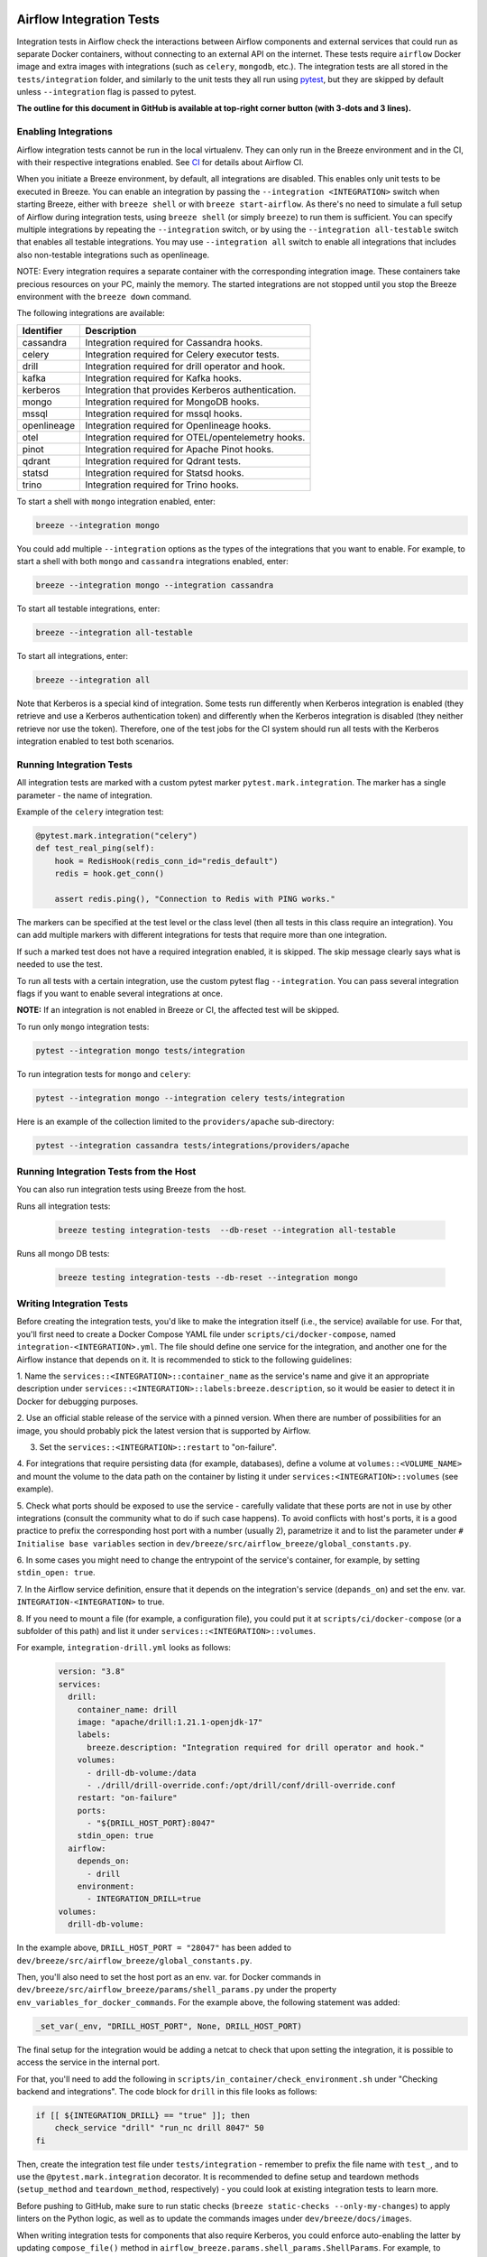  .. Licensed to the Apache Software Foundation (ASF) under one
    or more contributor license agreements.  See the NOTICE file
    distributed with this work for additional information
    regarding copyright ownership.  The ASF licenses this file
    to you under the Apache License, Version 2.0 (the
    "License"); you may not use this file except in compliance
    with the License.  You may obtain a copy of the License at

 ..   http://www.apache.org/licenses/LICENSE-2.0

 .. Unless required by applicable law or agreed to in writing,
    software distributed under the License is distributed on an
    "AS IS" BASIS, WITHOUT WARRANTIES OR CONDITIONS OF ANY
    KIND, either express or implied.  See the License for the
    specific language governing permissions and limitations
    under the License.

Airflow Integration Tests
=========================

Integration tests in Airflow check the interactions between Airflow components and external services
that could run as separate Docker containers, without connecting to an external API on the internet.
These tests require ``airflow`` Docker image and extra images with integrations (such as ``celery``, ``mongodb``, etc.).
The integration tests are all stored in the ``tests/integration`` folder, and similarly to the unit tests they all run
using `pytest <http://doc.pytest.org/en/latest/>`_, but they are skipped by default unless ``--integration`` flag is passed to pytest.

**The outline for this document in GitHub is available at top-right corner button (with 3-dots and 3 lines).**

Enabling Integrations
---------------------

Airflow integration tests cannot be run in the local virtualenv. They can only run in the Breeze
environment and in the CI, with their respective integrations enabled. See `CI <../../dev/breeze/doc/ci/README.md>`_ for
details about Airflow CI.

When you initiate a Breeze environment, by default, all integrations are disabled. This enables only unit tests
to be executed in Breeze. You can enable an integration by passing the ``--integration <INTEGRATION>``
switch when starting Breeze, either with ``breeze shell`` or with ``breeze start-airflow``. As there's no need to simulate
a full setup of Airflow during integration tests, using ``breeze shell`` (or simply ``breeze``) to run them is
sufficient. You can specify multiple integrations by repeating the ``--integration`` switch, or by using the ``--integration all-testable`` switch
that enables all testable integrations. You may use ``--integration all`` switch to enable all integrations that
includes also non-testable integrations such as openlineage.

NOTE: Every integration requires a separate container with the corresponding integration image.
These containers take precious resources on your PC, mainly the memory. The started integrations are not stopped
until you stop the Breeze environment with the ``breeze down`` command.

The following integrations are available:

.. BEGIN AUTO-GENERATED INTEGRATION LIST

+--------------+----------------------------------------------------+
| Identifier   | Description                                        |
+==============+====================================================+
| cassandra    | Integration required for Cassandra hooks.          |
+--------------+----------------------------------------------------+
| celery       | Integration required for Celery executor tests.    |
+--------------+----------------------------------------------------+
| drill        | Integration required for drill operator and hook.  |
+--------------+----------------------------------------------------+
| kafka        | Integration required for Kafka hooks.              |
+--------------+----------------------------------------------------+
| kerberos     | Integration that provides Kerberos authentication. |
+--------------+----------------------------------------------------+
| mongo        | Integration required for MongoDB hooks.            |
+--------------+----------------------------------------------------+
| mssql        | Integration required for mssql hooks.              |
+--------------+----------------------------------------------------+
| openlineage  | Integration required for Openlineage hooks.        |
+--------------+----------------------------------------------------+
| otel         | Integration required for OTEL/opentelemetry hooks. |
+--------------+----------------------------------------------------+
| pinot        | Integration required for Apache Pinot hooks.       |
+--------------+----------------------------------------------------+
| qdrant       | Integration required for Qdrant tests.             |
+--------------+----------------------------------------------------+
| statsd       | Integration required for Statsd hooks.             |
+--------------+----------------------------------------------------+
| trino        | Integration required for Trino hooks.              |
+--------------+----------------------------------------------------+

.. END AUTO-GENERATED INTEGRATION LIST'

To start a shell with ``mongo`` integration enabled, enter:

.. code-block:: bash

    breeze --integration mongo

You could add multiple ``--integration`` options as the types of the integrations that you want to enable.
For example, to start a shell with both ``mongo`` and ``cassandra`` integrations enabled, enter:

.. code-block:: bash

    breeze --integration mongo --integration cassandra


To start all testable integrations, enter:

.. code-block:: bash

    breeze --integration all-testable

To start all integrations, enter:

.. code-block:: bash

    breeze --integration all

Note that Kerberos is a special kind of integration. Some tests run differently when
Kerberos integration is enabled (they retrieve and use a Kerberos authentication token) and differently when the
Kerberos integration is disabled (they neither retrieve nor use the token). Therefore, one of the test jobs
for the CI system should run all tests with the Kerberos integration enabled to test both scenarios.

Running Integration Tests
-------------------------

All integration tests are marked with a custom pytest marker ``pytest.mark.integration``.
The marker has a single parameter - the name of integration.

Example of the ``celery`` integration test:

.. code-block:: python

    @pytest.mark.integration("celery")
    def test_real_ping(self):
        hook = RedisHook(redis_conn_id="redis_default")
        redis = hook.get_conn()

        assert redis.ping(), "Connection to Redis with PING works."

The markers can be specified at the test level or the class level (then all tests in this class
require an integration). You can add multiple markers with different integrations for tests that
require more than one integration.

If such a marked test does not have a required integration enabled, it is skipped.
The skip message clearly says what is needed to use the test.

To run all tests with a certain integration, use the custom pytest flag ``--integration``.
You can pass several integration flags if you want to enable several integrations at once.

**NOTE:** If an integration is not enabled in Breeze or CI,
the affected test will be skipped.

To run only ``mongo`` integration tests:

.. code-block:: bash

    pytest --integration mongo tests/integration

To run integration tests for ``mongo`` and ``celery``:

.. code-block:: bash

    pytest --integration mongo --integration celery tests/integration


Here is an example of the collection limited to the ``providers/apache`` sub-directory:

.. code-block:: bash

    pytest --integration cassandra tests/integrations/providers/apache

Running Integration Tests from the Host
---------------------------------------

You can also run integration tests using Breeze from the host.

Runs all integration tests:

  .. code-block:: bash

       breeze testing integration-tests  --db-reset --integration all-testable

Runs all mongo DB tests:

  .. code-block:: bash

       breeze testing integration-tests --db-reset --integration mongo

Writing Integration Tests
-------------------------
Before creating the integration tests, you'd like to make the integration itself (i.e., the service) available for use.
For that, you'll first need to create a Docker Compose YAML file under ``scripts/ci/docker-compose``, named
``integration-<INTEGRATION>.yml``. The file should define one service for the integration, and another one
for the Airflow instance that depends on it. It is recommended to stick to the following guidelines:


1. Name the ``services::<INTEGRATION>::container_name`` as the service's name and give it an appropriate description under
``services::<INTEGRATION>::labels:breeze.description``, so it would be easier to detect it in Docker for debugging
purposes.

2. Use an official stable release of the service with a pinned version. When there are number of possibilities for an
image, you should probably pick the latest version that is supported by Airflow.

3. Set the ``services::<INTEGRATION>::restart`` to "on-failure".

4. For integrations that require persisting data (for example, databases), define a volume at ``volumes::<VOLUME_NAME>``
and mount the volume to the data path on the container by listing it under ``services:<INTEGRATION>::volumes``
(see example).

5. Check what ports should be exposed to use the service - carefully validate that these ports are not in use by other
integrations (consult the community what to do if such case happens). To avoid conflicts with host's ports, it is a
good practice to prefix the corresponding host port with a number (usually 2), parametrize it and to list the parameter
under ``# Initialise base variables`` section in ``dev/breeze/src/airflow_breeze/global_constants.py``.

6. In some cases you might need to change the entrypoint of the service's container, for example, by setting
``stdin_open: true``.

7. In the Airflow service definition, ensure that it depends on the integration's service (``depands_on``) and set
the env. var. ``INTEGRATION-<INTEGRATION>`` to true.

8. If you need to mount a file (for example, a configuration file), you could put it at ``scripts/ci/docker-compose``
(or a subfolder of this path) and list it under ``services::<INTEGRATION>::volumes``.

For example, ``integration-drill.yml`` looks as follows:

  .. code-block:: yaml

      version: "3.8"
      services:
        drill:
          container_name: drill
          image: "apache/drill:1.21.1-openjdk-17"
          labels:
            breeze.description: "Integration required for drill operator and hook."
          volumes:
            - drill-db-volume:/data
            - ./drill/drill-override.conf:/opt/drill/conf/drill-override.conf
          restart: "on-failure"
          ports:
            - "${DRILL_HOST_PORT}:8047"
          stdin_open: true
        airflow:
          depends_on:
            - drill
          environment:
            - INTEGRATION_DRILL=true
      volumes:
        drill-db-volume:


In the example above, ``DRILL_HOST_PORT = "28047"`` has been added to ``dev/breeze/src/airflow_breeze/global_constants.py``.

Then, you'll also need to set the host port as an env. var. for Docker commands in ``dev/breeze/src/airflow_breeze/params/shell_params.py``
under the property ``env_variables_for_docker_commands``.
For the example above, the following statement was added:

.. code-block:: python

    _set_var(_env, "DRILL_HOST_PORT", None, DRILL_HOST_PORT)

The final setup for the integration would be adding a netcat to check that upon setting the integration, it is possible
to access the service in the internal port.

For that, you'll need to add the following in ``scripts/in_container/check_environment.sh`` under "Checking backend and integrations".
The code block for ``drill`` in this file looks as follows:

.. code-block:: bash

    if [[ ${INTEGRATION_DRILL} == "true" ]]; then
        check_service "drill" "run_nc drill 8047" 50
    fi

Then, create the integration test file under ``tests/integration`` - remember to prefix the file name with ``test_``,
and to use the ``@pytest.mark.integration`` decorator. It is recommended to define setup and teardown methods
(``setup_method`` and ``teardown_method``, respectively) - you could look at existing integration tests to learn more.

Before pushing to GitHub, make sure to run static checks (``breeze static-checks --only-my-changes``) to apply linters
on the Python logic, as well as to update the commands images under ``dev/breeze/docs/images``.

When writing integration tests for components that also require Kerberos, you could enforce auto-enabling the latter by
updating ``compose_file()`` method in ``airflow_breeze.params.shell_params.ShellParams``. For example, to ensure that
Kerberos is active for ``trino`` integration tests, the following code has been introduced:

.. code-block:: python

        if "trino" in integrations and "kerberos" not in integrations:
            get_console().print(
                "[warning]Adding `kerberos` integration as it is implicitly needed by trino",
            )
            compose_file_list.append(DOCKER_COMPOSE_DIR / "integration-kerberos.yml")



-----

For other kinds of tests look at `Testing document <../09_testing.rst>`__
